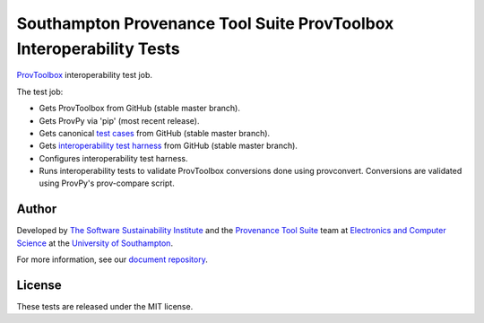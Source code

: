 Southampton Provenance Tool Suite ProvToolbox Interoperability Tests
====================================================================

`ProvToolbox <https://github.com/lucmoreau/ProvToolbox>`_ interoperability test job.

.. image:: https://travis-ci.org/mikej888/provtoolsuite-provtoolbox-interop-job.svg
  :target: https://travis-ci.org/mikej888/provtoolsuite-provtoolbox-interop-job
  :alt: TravisCI Build Status

The test job:

* Gets ProvToolbox from GitHub (stable master branch).
* Gets ProvPy via 'pip' (most recent release).
* Gets canonical `test cases <https://github.com/mikej888/provtoolsuite-testcases>`_ from GitHub (stable master branch).
* Gets `interoperability test harness <https://github.com/mikej888/provtoolsuite-interop-test-harness>`_ from GitHub (stable master branch).
* Configures interoperability test harness.
* Runs interoperability tests to validate ProvToolbox conversions done using provconvert. Conversions are validated using ProvPy's prov-compare script.

Author
------

Developed by `The Software Sustainability Institute <http://www.software.ac.uk>`_ and the `Provenance Tool Suite <http://provenance.ecs.soton.ac.uk/>`_ team at `Electronics and Computer Science <http://www.ecs.soton.ac.uk>`_ at the `University of Southampton <http://www.soton.ac.uk>`_.

For more information, see our `document repository <https://github.com/prov-suite/ssi-consultancy/>`_.

License
-------

These tests are released under the MIT license.

